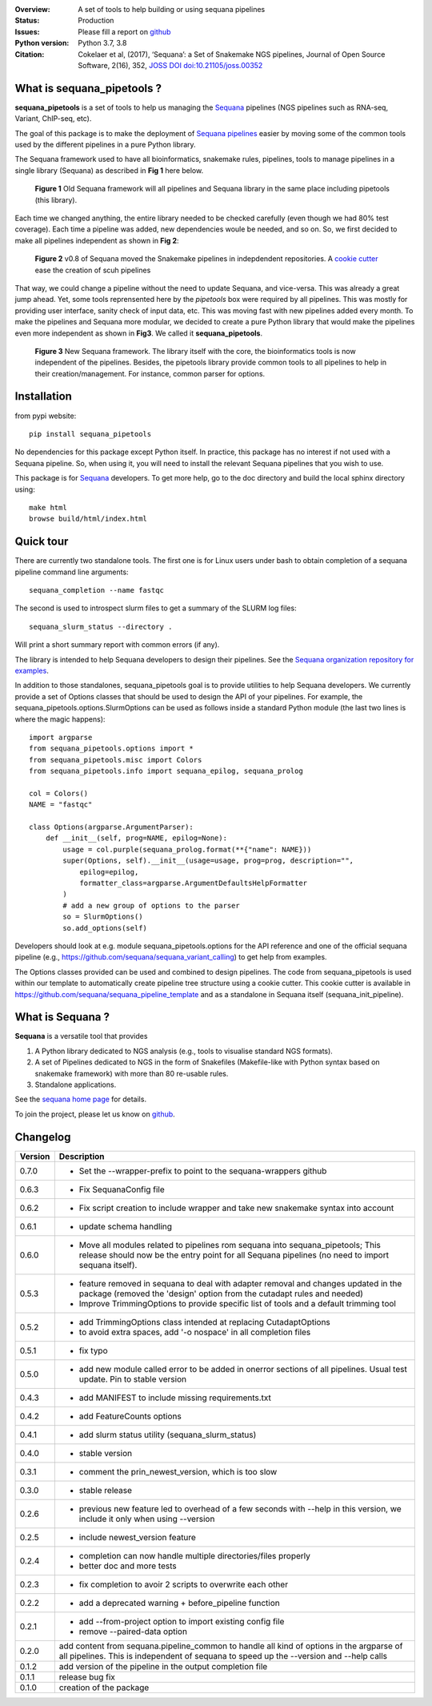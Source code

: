 

.. image:: https://badge.fury.io/py/sequana-pipetools.svg
    :target: https://pypi.python.org/pypi/sequana_pipetools

.. image:: https://github.com/sequana/sequana_pipetools/actions/workflows/main.yml/badge.svg?branch=master
    :target: https://github.com/sequana/sequana_pipetools/actions/workflows/main.yml
    
.. image:: https://coveralls.io/repos/github/sequana/sequana_pipetools/badge.svg?branch=master
    :target: https://coveralls.io/github/sequana/sequana_pipetools?branch=master 

.. image:: http://joss.theoj.org/papers/10.21105/joss.00352/status.svg
   :target: http://joss.theoj.org/papers/10.21105/joss.00352
   :alt: JOSS (journal of open source software) DOI

:Overview: A set of tools to help building or using sequana pipelines
:Status: Production
:Issues: Please fill a report on `github <https://github.com/sequana/sequana/issues>`__
:Python version: Python 3.7, 3.8
:Citation: Cokelaer et al, (2017), ‘Sequana’: a Set of Snakemake NGS pipelines, Journal of Open Source Software, 2(16), 352,  `JOSS DOI doi:10.21105/joss.00352 <http://www.doi2bib.org/bib/10.21105%2Fjoss.00352>`_


What is sequana_pipetools ?
============================

**sequana_pipetools** is a set of tools to help us managing the `Sequana <https://sequana.readthedocs.io>`_ pipelines (NGS pipelines such as RNA-seq, Variant, ChIP-seq, etc).

The goal of this package is to make the deployment of `Sequana pipelines <https://sequana.readthedocs.io>`_ easier
by moving some of the common tools used by the different pipelines in a pure
Python library. 


The Sequana framework used to have all bioinformatics, snakemake rules,
pipelines, tools to manage pipelines in a single library (Sequana) as described
in **Fig 1** here below.

.. figure:: https://raw.githubusercontent.com/sequana/sequana_pipetools/master/doc/veryold.png
    :scale: 40%

    **Figure 1** Old Sequana framework will all pipelines and Sequana library in the same
    place including pipetools (this library).

Each time we changed anything, the entire library needed to be checked carefully
(even though we had 80% test coverage). Each time a pipeline was added, new
dependencies woule be needed, and so on. So, we first decided to make all
pipelines independent as shown in **Fig 2**:

.. figure:: https://raw.githubusercontent.com/sequana/sequana_pipetools/master/doc/old.png
    :scale: 40%
    
    **Figure 2** v0.8 of Sequana moved the Snakemake pipelines in indepdendent
    repositories. A `cookie cutter <https://github.com/sequana/sequana_pipeline_template>`_ 
    ease the creation of scuh pipelines

That way, we could change a pipeline without the need to update Sequana, and
vice-versa. This was already a great jump ahead. Yet, some tools reprensented
here by the *pipetools* box were required by all pipelines. This was mostly for
providing user interface, sanity check of input data, etc. This was moving fast
with new pipelines added every month. To make the pipelines and Sequana more
modular, we decided to create a pure Python library that would make the
pipelines even more independent as shown in **Fig3**. We called it
**sequana_pipetools**.


.. figure:: https://raw.githubusercontent.com/sequana/sequana_pipetools/master/doc/new.png
    :scale: 40%

    **Figure 3** New Sequana framework. The library itself with the core, the
    bioinformatics tools is now independent of the pipelines. Besides, the
    pipetools library provide common tools to all pipelines to help in their
    creation/management. For instance, common parser for options.




Installation
============

from pypi website::

    pip install sequana_pipetools

No dependencies for this package except Python itself. In practice, this package
has no interest if not used with a Sequana pipeline. So, when using it,
you will need to install the relevant Sequana pipelines that you wish to use.

This package is for `Sequana <https://sequana.readthedocs.io>`_ developers. 
To get more help, go to the doc directory and build the local sphinx directory using::

    make html
    browse build/html/index.html

Quick tour
==========

There are currently two standalone tools. The first one is for Linux users under
bash to obtain completion of a sequana pipeline command line arguments::

    sequana_completion --name fastqc

The second is used to introspect slurm files to get a summary of the SLURM log
files::

    sequana_slurm_status --directory .

Will print a short summary report with common errors (if any).


The library is intended to help Sequana developers to design their pipelines.
See the `Sequana organization repository for examples <https://github.com/sequana>`_.

In addition to those standalones, sequana_pipetools goal is to provide utilities to help Sequana developers. 
We currently provide a set of Options classes that should be used to
design the API of your pipelines. For example, the
sequana_pipetools.options.SlurmOptions can be used as follows inside a standard
Python module (the last two lines is where the magic happens)::

    import argparse
    from sequana_pipetools.options import *
    from sequana_pipetools.misc import Colors
    from sequana_pipetools.info import sequana_epilog, sequana_prolog

    col = Colors()
    NAME = "fastqc"

    class Options(argparse.ArgumentParser):
        def __init__(self, prog=NAME, epilog=None):
            usage = col.purple(sequana_prolog.format(**{"name": NAME}))
            super(Options, self).__init__(usage=usage, prog=prog, description="",
                epilog=epilog,
                formatter_class=argparse.ArgumentDefaultsHelpFormatter
            )
            # add a new group of options to the parser
            so = SlurmOptions()
            so.add_options(self)


Developers should look at e.g. module sequana_pipetools.options
for the API reference and one of the official sequana pipeline (e.g.,
https://github.com/sequana/sequana_variant_calling) to get help from examples.


The Options classes provided can be used and combined to design pipelines. The
code from sequana_pipetools is used within our template to automatically create
pipeline tree structure using a cookie cutter. This cookie cutter is available  
in https://github.com/sequana/sequana_pipeline_template and as a
standalone in Sequana itself (sequana_init_pipeline).

What is Sequana ?
=================

**Sequana** is a versatile tool that provides 

#. A Python library dedicated to NGS analysis (e.g., tools to visualise standard NGS formats).
#. A set of Pipelines dedicated to NGS in the form of Snakefiles
   (Makefile-like with Python syntax based on snakemake framework) with more
   than 80 re-usable rules.
#. Standalone applications.

See the `sequana home page <https://sequana.readthedocs.io>`_ for details.


To join the project, please let us know on `github <https://github.com/sequana/sequana/issues/306>`_.



Changelog
=========

========= ====================================================================
Version   Description
========= ====================================================================
0.7.0     * Set the --wrapper-prefix to point to the  sequana-wrappers github
0.6.3     * Fix SequanaConfig file
0.6.2     * Fix script creation to include wrapper and take new snakemake 
            syntax into account
0.6.1     * update schema handling
0.6.0     * Move all modules related to pipelines rom sequana into 
            sequana_pipetools; This release should now be the entry point for 
            all Sequana pipelines (no need to import sequana itself).
0.5.3     * feature removed in sequana to deal with adapter removal and
            changes updated in the package (removed the 'design' option 
            from the cutadapt rules and needed)
          * Improve TrimmingOptions to provide specific list of tools 
            and a default trimming tool
0.5.2     * add TrimmingOptions class intended at replacing CutadaptOptions
          * to avoid extra spaces, add '-o nospace' in all completion files
0.5.1     * fix typo
0.5.0     * add new module called error to be added in onerror sections of all
            pipelines. Usual test update. Pin to stable version
0.4.3     * add MANIFEST to include missing requirements.txt
0.4.2     * add FeatureCounts options
0.4.1     * add slurm status utility (sequana_slurm_status)
0.4.0     * stable version
0.3.1     * comment the prin_newest_version, which is too slow
0.3.0     * stable release
0.2.6     * previous new feature led to overhead of a few seconds with --help
            in this version, we include it only when using --version
0.2.5     * include newest_version feature
0.2.4     * completion can now handle multiple directories/files properly 
          * better doc and more tests
0.2.3     * fix completion to avoir 2 scripts to overwrite each other
0.2.2     * add a deprecated warning + before_pipeline function
0.2.1     * add --from-project option to import existing config file
          * remove --paired-data option
0.2.0     add content from sequana.pipeline_common to handle all kind of 
          options in the argparse of all pipelines. This is independent of 
          sequana to speed up the --version and --help calls
0.1.2     add version of the pipeline in the output completion file 
0.1.1     release bug fix
0.1.0     creation of the package
========= ====================================================================
